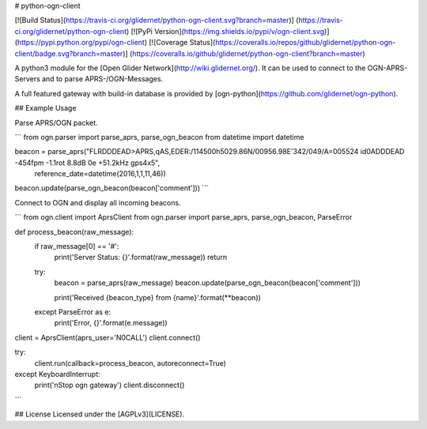 # python-ogn-client

[![Build Status](https://travis-ci.org/glidernet/python-ogn-client.svg?branch=master)]
(https://travis-ci.org/glidernet/python-ogn-client)
[![PyPi Version](https://img.shields.io/pypi/v/ogn-client.svg)]
(https://pypi.python.org/pypi/ogn-client)
[![Coverage Status](https://coveralls.io/repos/github/glidernet/python-ogn-client/badge.svg?branch=master)]
(https://coveralls.io/github/glidernet/python-ogn-client?branch=master)

A python3 module for the [Open Glider Network](http://wiki.glidernet.org/).
It can be used to connect to the OGN-APRS-Servers and to parse APRS-/OGN-Messages.

A full featured gateway with build-in database is provided by [ogn-python](https://github.com/glidernet/ogn-python).


## Example Usage

Parse APRS/OGN packet.

```
from ogn.parser import parse_aprs, parse_ogn_beacon
from datetime import datetime

beacon = parse_aprs("FLRDDDEAD>APRS,qAS,EDER:/114500h5029.86N/00956.98E'342/049/A=005524 id0ADDDEAD -454fpm -1.1rot 8.8dB 0e +51.2kHz gps4x5",
                    reference_date=datetime(2016,1,1,11,46))
beacon.update(parse_ogn_beacon(beacon['comment']))
```

Connect to OGN and display all incoming beacons.

```
from ogn.client import AprsClient
from ogn.parser import parse_aprs, parse_ogn_beacon, ParseError

def process_beacon(raw_message):
    if raw_message[0] == '#':
        print('Server Status: {}'.format(raw_message))
        return

    try:
        beacon = parse_aprs(raw_message)
        beacon.update(parse_ogn_beacon(beacon['comment']))

        print('Received {beacon_type} from {name}'.format(**beacon))
    except ParseError as e:
        print('Error, {}'.format(e.message))

client = AprsClient(aprs_user='N0CALL')
client.connect()

try:
    client.run(callback=process_beacon, autoreconnect=True)
except KeyboardInterrupt:
    print('\nStop ogn gateway')
    client.disconnect()
```

## License
Licensed under the [AGPLv3](LICENSE).


